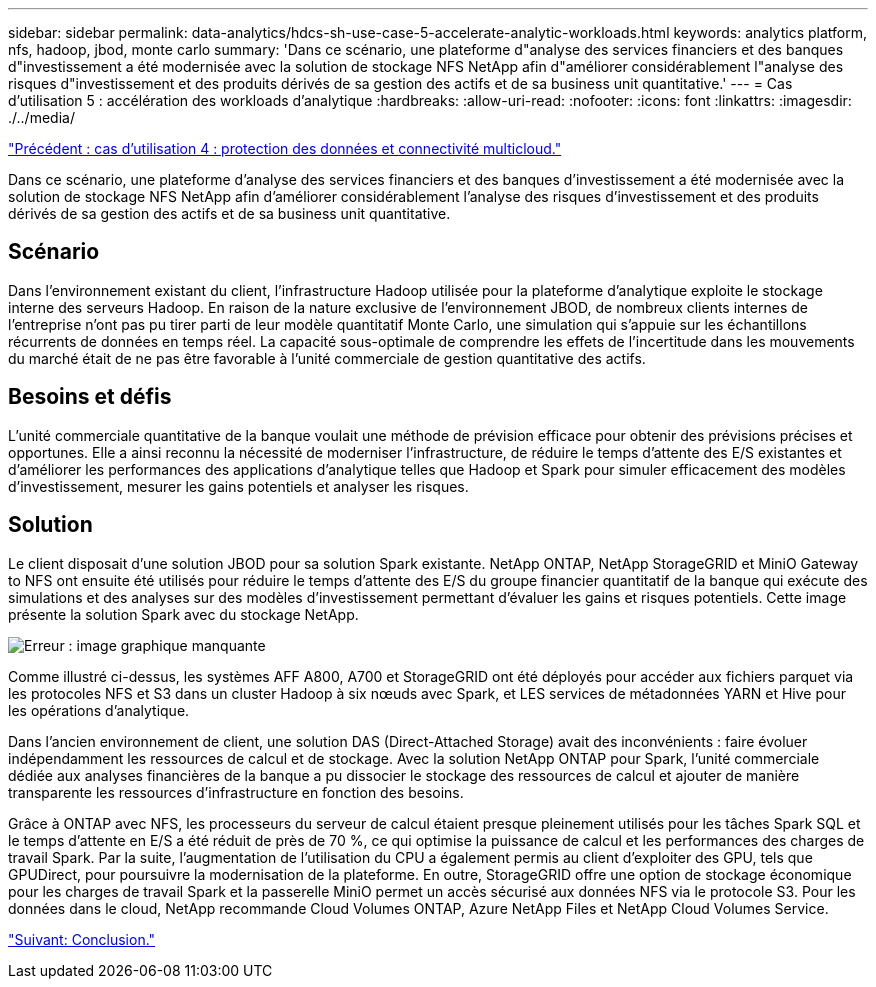 ---
sidebar: sidebar 
permalink: data-analytics/hdcs-sh-use-case-5-accelerate-analytic-workloads.html 
keywords: analytics platform, nfs, hadoop, jbod, monte carlo 
summary: 'Dans ce scénario, une plateforme d"analyse des services financiers et des banques d"investissement a été modernisée avec la solution de stockage NFS NetApp afin d"améliorer considérablement l"analyse des risques d"investissement et des produits dérivés de sa gestion des actifs et de sa business unit quantitative.' 
---
= Cas d'utilisation 5 : accélération des workloads d'analytique
:hardbreaks:
:allow-uri-read: 
:nofooter: 
:icons: font
:linkattrs: 
:imagesdir: ./../media/


link:hdcs-sh-use-case-4-data-protection-and-multicloud-connectivity.html["Précédent : cas d'utilisation 4 : protection des données et connectivité multicloud."]

[role="lead"]
Dans ce scénario, une plateforme d'analyse des services financiers et des banques d'investissement a été modernisée avec la solution de stockage NFS NetApp afin d'améliorer considérablement l'analyse des risques d'investissement et des produits dérivés de sa gestion des actifs et de sa business unit quantitative.



== Scénario

Dans l'environnement existant du client, l'infrastructure Hadoop utilisée pour la plateforme d'analytique exploite le stockage interne des serveurs Hadoop. En raison de la nature exclusive de l'environnement JBOD, de nombreux clients internes de l'entreprise n'ont pas pu tirer parti de leur modèle quantitatif Monte Carlo, une simulation qui s'appuie sur les échantillons récurrents de données en temps réel. La capacité sous-optimale de comprendre les effets de l'incertitude dans les mouvements du marché était de ne pas être favorable à l'unité commerciale de gestion quantitative des actifs.



== Besoins et défis

L'unité commerciale quantitative de la banque voulait une méthode de prévision efficace pour obtenir des prévisions précises et opportunes. Elle a ainsi reconnu la nécessité de moderniser l'infrastructure, de réduire le temps d'attente des E/S existantes et d'améliorer les performances des applications d'analytique telles que Hadoop et Spark pour simuler efficacement des modèles d'investissement, mesurer les gains potentiels et analyser les risques.



== Solution

Le client disposait d'une solution JBOD pour sa solution Spark existante. NetApp ONTAP, NetApp StorageGRID et MiniO Gateway to NFS ont ensuite été utilisés pour réduire le temps d'attente des E/S du groupe financier quantitatif de la banque qui exécute des simulations et des analyses sur des modèles d'investissement permettant d'évaluer les gains et risques potentiels. Cette image présente la solution Spark avec du stockage NetApp.

image:hdcs-sh-image13.png["Erreur : image graphique manquante"]

Comme illustré ci-dessus, les systèmes AFF A800, A700 et StorageGRID ont été déployés pour accéder aux fichiers parquet via les protocoles NFS et S3 dans un cluster Hadoop à six nœuds avec Spark, et LES services de métadonnées YARN et Hive pour les opérations d'analytique.

Dans l'ancien environnement de client, une solution DAS (Direct-Attached Storage) avait des inconvénients : faire évoluer indépendamment les ressources de calcul et de stockage. Avec la solution NetApp ONTAP pour Spark, l'unité commerciale dédiée aux analyses financières de la banque a pu dissocier le stockage des ressources de calcul et ajouter de manière transparente les ressources d'infrastructure en fonction des besoins.

Grâce à ONTAP avec NFS, les processeurs du serveur de calcul étaient presque pleinement utilisés pour les tâches Spark SQL et le temps d'attente en E/S a été réduit de près de 70 %, ce qui optimise la puissance de calcul et les performances des charges de travail Spark. Par la suite, l'augmentation de l'utilisation du CPU a également permis au client d'exploiter des GPU, tels que GPUDirect, pour poursuivre la modernisation de la plateforme. En outre, StorageGRID offre une option de stockage économique pour les charges de travail Spark et la passerelle MiniO permet un accès sécurisé aux données NFS via le protocole S3. Pour les données dans le cloud, NetApp recommande Cloud Volumes ONTAP, Azure NetApp Files et NetApp Cloud Volumes Service.

link:hdcs-sh-conclusion.html["Suivant: Conclusion."]
